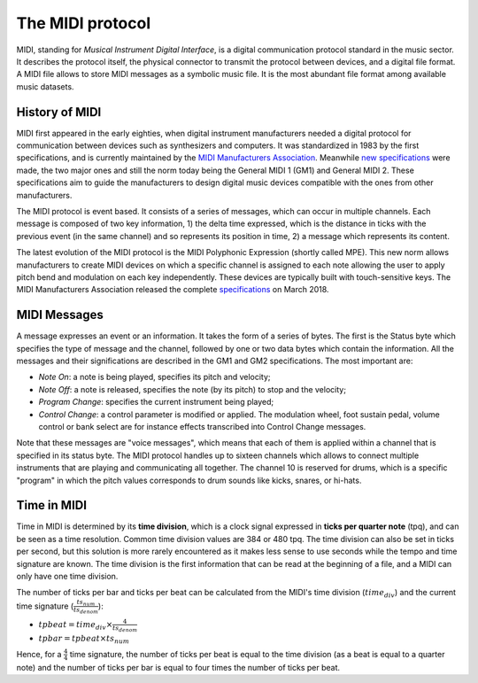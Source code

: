 .. _midi-protocol-label:

===================================
The MIDI protocol
===================================

MIDI, standing for *Musical Instrument Digital Interface*, is a digital communication protocol standard in the music sector. It describes the protocol itself, the physical connector to transmit the protocol between devices, and a digital file format.
A MIDI file allows to store MIDI messages as a symbolic music file. It is the most abundant file format among available music datasets.

History of MIDI
-----------------------------

MIDI first appeared in the early eighties, when digital instrument manufacturers needed a digital protocol for communication between devices such as synthesizers and computers. It was standardized in 1983 by the first specifications, and is currently maintained by the `MIDI Manufacturers Association <https://www.midi.org>`_\. Meanwhile `new specifications <https://www.midi.org/specifications>`_ were made, the two major ones and still the norm today being the General MIDI 1 (GM1) and General MIDI 2. These specifications aim to guide the manufacturers to design digital music devices compatible with the ones from other manufacturers.

The MIDI protocol is event based. It consists of a series of messages, which can occur in multiple channels. Each message is composed of two key information, 1) the delta time expressed, which is the distance in ticks with the previous event (in the same channel) and so represents its position in time, 2) a message which represents its content.

The latest evolution of the MIDI protocol is the MIDI Polyphonic Expression (shortly called MPE). This new norm allows manufacturers to create MIDI devices on which a specific channel is assigned to each note allowing the user to apply pitch bend and modulation on each key independently. These devices are typically built with touch-sensitive keys. The MIDI Manufacturers Association released the complete `specifications <https://www.midi.org/midi-articles/midi-polyphonic-expression-mpe>`_ on March 2018.


MIDI Messages
-----------------------------

A message expresses an event or an information. It takes the form of a series of bytes. The first is the Status byte which specifies the type of message and the channel, followed by one or two data bytes which contain the information. All the messages and their significations are described in the GM1 and GM2 specifications. The most important are:

- *Note On*: a note is being played, specifies its pitch and velocity;
- *Note Off*: a note is released, specifies the note (by its pitch) to stop and the velocity;
- *Program Change*: specifies the current instrument being played;
- *Control Change*: a control parameter is modified or applied. The modulation wheel, foot sustain pedal, volume control or bank select are for instance effects transcribed into Control Change messages.

Note that these messages are "voice messages", which means that each of them is applied within a channel that is specified in its status byte. The MIDI protocol handles up to sixteen channels which allows to connect multiple instruments that are playing and communicating all together. The channel 10 is reserved for drums, which is a specific "program" in which the pitch values corresponds to drum sounds like kicks, snares, or hi-hats.

Time in MIDI
-----------------------------

Time in MIDI is determined by its **time division**, which is a clock signal expressed in **ticks per quarter note** (tpq), and can be seen as a time resolution. Common time division values are 384 or 480 tpq.
The time division can also be set in ticks per second, but this solution is more rarely encountered as it makes less sense to use seconds while the tempo and time signature are known.
The time division is the first information that can be read at the beginning of a file, and a MIDI can only have one time division.

The number of ticks per bar and ticks per beat can be calculated from the MIDI's time division (:math:`time_{div}`) and the current time signature (:math:`\frac{ts_{num}}{ts_{denom}}`):

- :math:`tpbeat = time_{div} \times \frac{4}{ts_{denom}}`
- :math:`tpbar = tpbeat \times ts_{num}`

Hence, for a :math:`\frac{4}{4}` time signature, the number of ticks per beat is equal to the time division (as a beat is equal to a quarter note) and the number of ticks per bar is equal to four times the number of ticks per beat.
